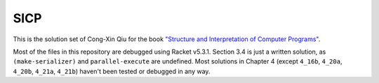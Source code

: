 ====
SICP
====

This is the solution set of Cong-Xin Qiu for the book `"Structure and Interpretation of Computer Programs"`_.

Most of the files in this repository are debugged using Racket v5.3.1. Section 3.4 is just a written solution, as ``(make-serializer)`` and ``parallel-execute`` are undefined. Most solutions in Chapter 4 (except ``4_16b``, ``4_20a``, ``4_20b``, ``4_21a``, ``4_21b``) haven't been tested or debugged in any way.

.. _"Structure and Interpretation of Computer Programs": http://mitpress.mit.edu/sicp
